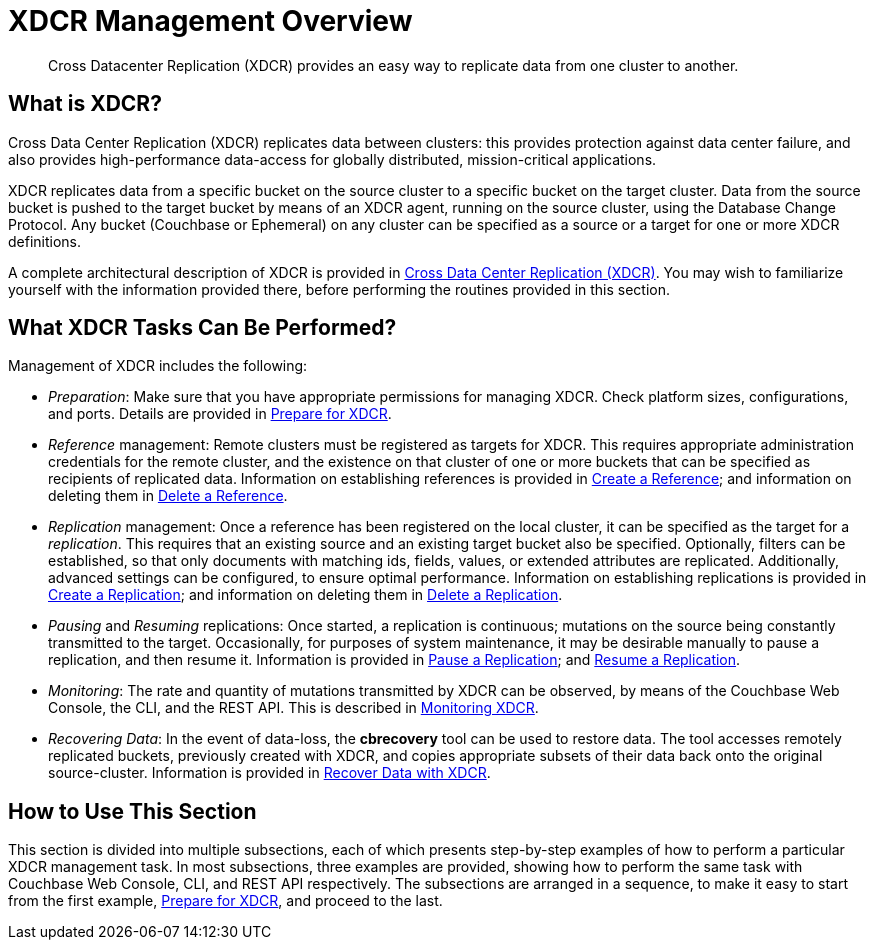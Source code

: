 = XDCR Management Overview
:page-aliases: xdcr:xdcr-intro

[abstract]
Cross Datacenter Replication (XDCR) provides an easy way to replicate data from one cluster to another.

[#xdcr-summary]
== What is XDCR?
Cross Data Center Replication (XDCR) replicates data between clusters: this provides protection against data center failure, and also provides high-performance data-access for globally distributed, mission-critical applications.

XDCR replicates data from a specific bucket on the source cluster to a specific bucket on the target cluster.
Data from the source bucket is pushed to the target bucket by means of an XDCR agent, running on the source cluster, using the Database Change Protocol.
Any bucket (Couchbase or Ephemeral) on any cluster can be specified as a source or a target for one or more XDCR definitions.

A complete architectural description of XDCR is provided in xref:learn:clusters-and-availability/xdcr-overview.adoc[Cross Data Center Replication (XDCR)].
You may wish to familiarize yourself with the information provided there, before performing the routines provided in this section.

[#what-xdcr-tasks-can-be-performed]
== What XDCR Tasks Can Be Performed?

Management of XDCR includes the following:

* _Preparation_: Make sure that you have appropriate permissions for managing XDCR.
Check platform sizes, configurations, and ports.
Details are provided in xref:manage:manage-xdcr/prepare-for-xdcr.adoc[Prepare for XDCR].

* _Reference_ management: Remote clusters must be registered as targets for XDCR.
This requires appropriate administration credentials for the remote cluster, and the existence on that cluster of one or more buckets that can be specified as recipients of replicated data.
Information on establishing references is provided in xref:manage:manage-xdcr/create-xdcr-reference.adoc[Create a Reference]; and information on deleting them in xref:manage:manage-xdcr/delete-xdcr-reference.adoc[Delete a Reference].

* _Replication_ management: Once a reference has been registered on the local cluster, it can be specified as the target for a _replication_.
This requires that an existing source and an existing target bucket also be specified.
Optionally, filters can be established, so that only documents with matching ids, fields, values, or extended attributes are replicated.
Additionally, advanced settings can be configured, to ensure optimal performance.
Information on establishing replications is provided in xref:manage:manage-xdcr/create-xdcr-replication.adoc[Create a Replication]; and information on deleting them in xref:manage:manage-xdcr/delete-xdcr-replication.adoc[Delete a Replication].

* _Pausing_ and _Resuming_ replications: Once started, a replication is continuous; mutations on the source being constantly transmitted to the target.
Occasionally, for purposes of system maintenance, it may be desirable manually to pause a replication, and then resume it.
Information is provided in xref:manage:manage-xdcr/pause-xdcr-replication.adoc[Pause a Replication]; and xref:manage:manage-xdcr/resume-xdcr-replication.adoc[Resume a Replication].

* _Monitoring_: The rate and quantity of mutations transmitted by XDCR can be observed, by means of the Couchbase Web Console, the CLI, and the REST API.
This is described in xref:learn:clusters-and-availability/xdcr-monitor-timestamp-conflict-resolution.adoc[Monitoring XDCR].

* _Recovering Data_: In the event of data-loss, the *cbrecovery* tool can be used to restore data.
The tool accesses remotely replicated buckets, previously created with XDCR, and copies appropriate subsets of their data back onto the original source-cluster.
Information is provided in xref:manage:manage-xdcr/recover-data-with-xdcr.adoc[Recover Data with XDCR].

[#how-to-use-xdcr-management-section]
== How to Use This Section

This section is divided into multiple subsections, each of which presents step-by-step examples of how to perform a particular XDCR management task.
In most subsections, three examples are provided, showing how to perform the same task with Couchbase Web Console, CLI, and REST API respectively.
The subsections are arranged in a sequence, to make it easy to start from the first example, xref:manage:manage-xdcr/prepare-for-xdcr.adoc[Prepare for XDCR], and proceed to the last.
